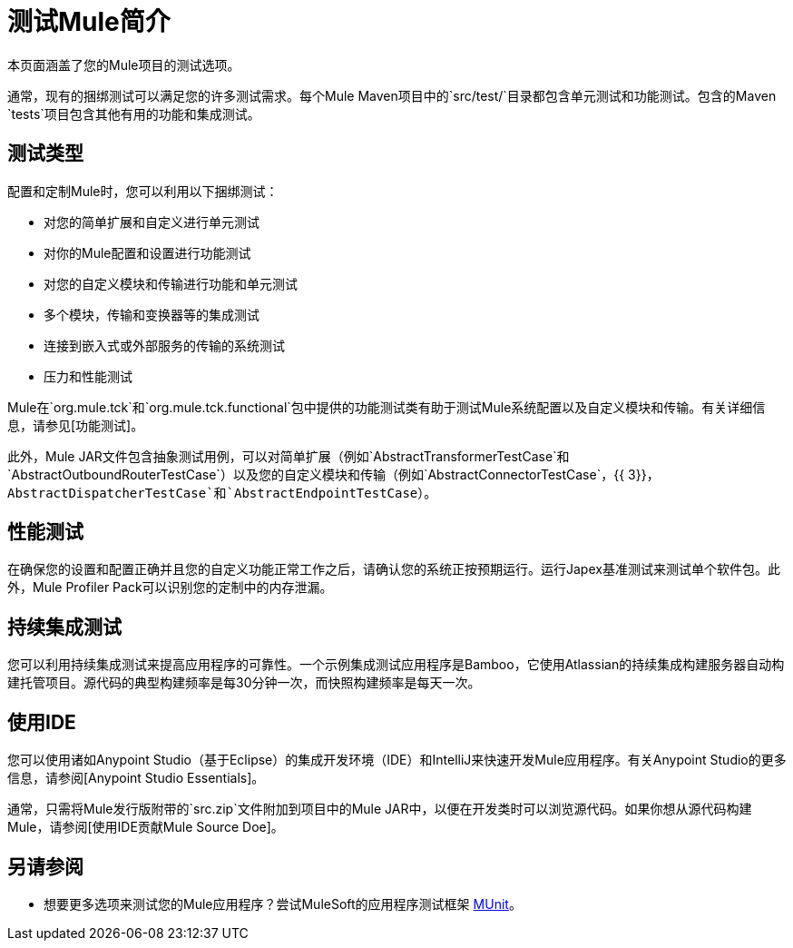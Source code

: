 = 测试Mule简介

本页面涵盖了您的Mule项目的测试选项。

通常，现有的捆绑测试可以满足您的许多测试需求。每个Mule Maven项目中的`src/test/`目录都包含单元测试和功能测试。包含的Maven `tests`项目包含其他有用的功能和集成测试。

== 测试类型

配置和定制Mule时，您可以利用以下捆绑测试：

* 对您的简单扩展和自定义进行单元测试

* 对你的Mule配置和设置进行功能测试

* 对您的自定义模块和传输进行功能和单元测试

* 多个模块，传输和变换器等的集成测试

* 连接到嵌入式或外部服务的传输的系统测试

* 压力和性能测试

Mule在`org.mule.tck`和`org.mule.tck.functional`包中提供的功能测试类有助于测试Mule系统配置以及自定义模块和传输。有关详细信息，请参见[功能测试]。

此外，Mule JAR文件包含抽象测试用例，可以对简单扩展（例如`AbstractTransformerTestCase`和`AbstractOutboundRouterTestCase`）以及您的自定义模块和传输（例如`AbstractConnectorTestCase`，{{ 3}}，`AbstractDispatcherTestCase`和`AbstractEndpointTestCase`）。

== 性能测试

在确保您的设置和配置正确并且您的自定义功能正常工作之后，请确认您的系统正按预期运行。运行Japex基准测试来测试单个软件包。此外，Mule Profiler Pack可以识别您的定制中的内存泄漏。

== 持续集成测试

您可以利用持续集成测试来提高应用程序的可靠性。一个示例集成测试应用程序是Bamboo，它使用Atlassian的持续集成构建服务器自动构建托管项目。源代码的典型构建频率是每30分钟一次，而快照构建频率是每天一次。

== 使用IDE

您可以使用诸如Anypoint Studio（基于Eclipse）的集成开发环境（IDE）和IntelliJ来快速开发Mule应用程序。有关Anypoint Studio的更多信息，请参阅[Anypoint Studio Essentials]。

通常，只需将Mule发行版附带的`src.zip`文件附加到项目中的Mule JAR中，以便在开发类时可以浏览源代码。如果你想从源代码构建Mule，请参阅[使用IDE贡献Mule Source Doe]。

== 另请参阅

* 想要更多选项来测试您的Mule应用程序？尝试MuleSoft的应用程序测试框架 link:https://docs.mulesoft.com/munit/v/1.2.0/[MUnit]。




